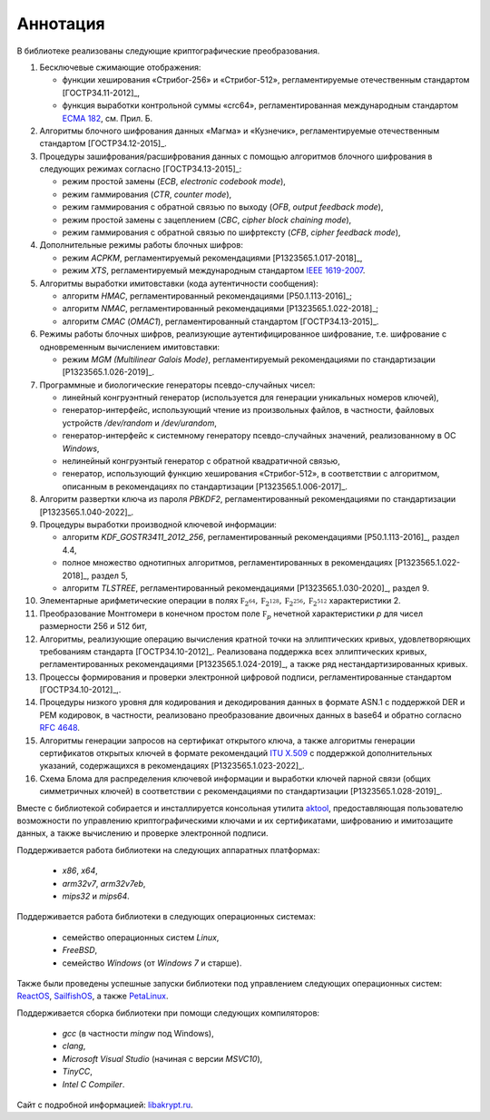 Аннотация
=========

В библиотеке реализованы следующие криптографические преобразования.

1. Бесключевые сжимающие отображения:

   * функции хеширования «Стрибог-256» и «Стрибог-512»,
     регламентируемые отечественным стандартом [ГОСТР34.11-2012]_,
   * функция выработки контрольной суммы «crc64», регламентированная
     международным стандартом `ECMA 182
     <https://ecma-international.org/wp-content/uploads/ECMA-182_1st_edition_december_1992.pdf>`__, см. Прил. Б.


2. Алгоритмы блочного шифрования данных «Магма» и «Кузнечик»,
   регламентируемые отечественным стандартом [ГОСТР34.12-2015]_.


3. Процедуры зашифрования/расшифрования данных c помощью алгоритмов блочного
   шифрования в следующих режимах согласно [ГОСТР34.13-2015]_:

   * режим простой замены (`ECB`, `electronic codebook mode`),
   * режим гаммирования (`CTR`, `counter mode`),
   * режим гаммирования с обратной связью по выходу (`OFB`, `output feedback mode`),
   * режим простой замены с зацеплением (`CBC`, `cipher block chaining mode`),
   * режим гаммирования с обратной связью по шифртексту (`CFB`, `cipher feedback mode`),


4. Дополнительные режимы работы блочных шифров:

   * режим `ACPKM`, регламентируемый рекомендациями [P1323565.1.017-2018]_,
   * режим `XTS`, регламентируемый международным
     стандартом `IEEE 1619-2007 <https://standards.ieee.org/standard/1619-2007.html>`__.


5. Алгоритмы выработки имитовставки (кода аутентичности сообщения):

   * алгоритм `HMAC`, регламентированный рекомендациями [Р50.1.113-2016]_;
   * алгоритм `NMAC`, регламентированный рекомендациями [P1323565.1.022-2018]_;
   * алгоритм `CMAC` (`OMAC1`), регламентированный стандартом [ГОСТР34.13-2015]_.


6. Режимы работы блочных шифров, реализующие аутентифицированное шифрование,
   т.е. шифрование с одновременным вычислением имитовставки:

   * режим `MGM (Multilinear Galois Mode)`, регламентируемый рекомендациями
     по стандартизации [P1323565.1.026-2019]_.


7. Программные и биологические генераторы псевдо-случайных чисел:

   * линейный конгруэнтный генератор (используется для генерации
     уникальных номеров ключей),
   * генератор-интерфейс, использующий чтение из произвольных файлов,
     в частности, файловых устройств `/dev/random` и `/dev/urandom`,
   * генератор-интерфейс к системному генератору псевдо-случайных значений,
     реализованному в ОС `Windows`,
   * нелинейный конгруэнтый генератор с обратной квадратичной связью,
   * генератор, использующий функцию хеширования «Стрибог-512»,
     в соответствии с алгоритмом, описанным
     в рекомендациях по стандартизации [P1323565.1.006-2017]_.


8. Алгоритм развертки ключа из пароля `PBKDF2`, регламентированный
   рекомендациями по стандартизации [P1323565.1.040-2022]_.


9. Процедуры выработки производной ключевой информации:

   * алгоритм `KDF_GOSTR3411_2012_256`, регламентированный
     рекомендациями [Р50.1.113-2016]_, раздел 4.4,
   * полное множество однотипных алгоритмов,
     регламентированных в рекомендациях [P1323565.1.022-2018]_, раздел 5,
   * алгоритм `TLSTREE`, регламентированный рекомендациями
     [Р1323565.1.030-2020]_, раздел 9.


10. Элементарные арифметические операции в полях :math:`\mathbb F_{2^{64}},
    \mathbb F_{2^{128}}, \mathbb F_{2^{256}}, \mathbb F_{2^{512}}` характеристики 2.


11. Преобразование Монтгомери в конечном простом поле :math:`\mathbb F_{p}`
    нечетной характеристики `p` для чисел размерности 256 и 512 бит,


12. Алгоритмы, реализующие операцию вычисления кратной точки на эллиптических
    кривых, удовлетворяющих требованиям стандарта [ГОСТР34.10-2012]_.
    Реализована поддержка всех эллиптических кривых, регламентированных
    рекомендациями [Р1323565.1.024-2019]_, а также ряд нестандартизированных кривых.


13. Процеccы формирования и проверки электронной цифровой подписи,
    регламентированные стандартом [ГОСТР34.10-2012]_,.


14. Процедуры низкого уровня для кодирования и декодирования данных в
    формате ASN.1 с поддержкой DER и PEM кодировок, в частности,
    реализовано преобразование двоичных данных в base64 и обратно
    согласно `RFC 4648 <https://www.rfc-editor.org/rfc/rfc4648>`__.


15. Алгоритмы генерации запросов на сертификат открытого ключа, а также
    алгоритмы генерации сертификатов открытых ключей в формате рекомендаций
    `ITU X.509 <https://www.itu.int/rec/T-REC-X.509/en>`__ с поддержкой
    дополнительных указаний, содержащихся в рекомендациях [Р1323565.1.023-2022]_.


16. Схема Блома для распределения ключевой информации и выработки ключей
    парной связи (общих симметричных ключей) в соответствии с рекомендациями
    по стандартизации [Р1323565.1.028-2019]_.


Вместе с библиотекой собирается и инсталлируется консольная утилита
`aktool <aktool.html>`__, предоставляющая пользователю возможности по
управлению криптографическими ключами и их сертификатами,
шифрованию и имитозащите данных, а также вычислению и проверке электронной подписи.


Поддерживается работа библиотеки на следующих аппаратных платформах:

  * `x86`, `x64`,
  * `arm32v7`, `arm32v7eb`,
  * `mips32` и `mips64`.

Поддерживается работа библиотеки в следующих операционных системах:

  * семейство операционных систем `Linux`,
  * `FreeBSD`,
  * семейство `Windows` (от `Windows 7` и старше).

Также были проведены успешные запуски библиотеки под управлением следующих
операционных систем: `ReactOS <https://reactos.org/>`__,
`SailfishOS <https://sailfishos.org/>`__, а также
`PetaLinux <https://www.xilinx.com/products/design-tools/embedded-software/petalinux-sdk.html>`__.

Поддерживается сборка библиотеки при помощи следующих компиляторов:

  * `gcc` (в частности `mingw` под Windows),
  * `clang`,
  * `Microsoft Visual Studio` (начиная с версии `MSVC10`),
  * `TinyCC`,
  * `Intel C Compiler`.

Сайт с подробной информацией: `libakrypt.ru <https://libakrypt.ru>`__.
